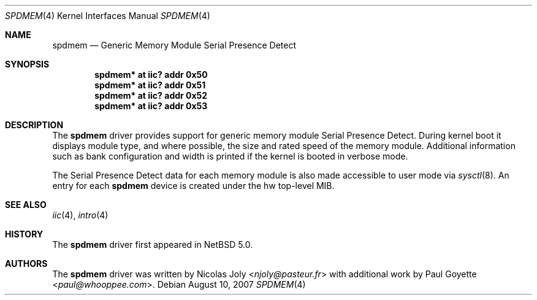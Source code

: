 .\"	spdmem.4,v 1.5 2013/07/20 21:39:58 wiz Exp
.\"
.\"Copyright (c) 2007 Nicolas Joly
.\"Copyright (c) 2007 Paul Goyette
.\"All rights reserved.
.\"
.\"Redistribution and use in source and binary forms, with or without
.\"modification, are permitted provided that the following conditions
.\"are met:
.\"1. Redistributions of source code must retain the above copyright
.\"   notice, this list of conditions and the following disclaimer.
.\"2. Redistributions in binary form must reproduce the above copyright
.\"   notice, this list of conditions and the following disclaimer in the
.\"   documentation and/or other materials provided with the distribution.
.\"3. The name of the author may not be used to endorse or promote products
.\"   derived from this software without specific prior written permission.
.\"
.\"THIS SOFTWARE IS PROVIDED BY THE AUTHOR AND CONTRIBUTORS
.\"``AS IS'' AND ANY EXPRESS OR IMPLIED WARRANTIES, INCLUDING, BUT NOT LIMITED
.\"TO, THE IMPLIED WARRANTIES OF MERCHANTABILITY AND FITNESS FOR A PARTICULAR
.\"PURPOSE ARE DISCLAIMED.  IN NO EVENT SHALL THE FOUNDATION OR CONTRIBUTORS
.\"BE LIABLE FOR ANY DIRECT, INDIRECT, INCIDENTAL, SPECIAL, EXEMPLARY, OR
.\"CONSEQUENTIAL DAMAGES (INCLUDING, BUT NOT LIMITED TO, PROCUREMENT OF
.\"SUBSTITUTE GOODS OR SERVICES; LOSS OF USE, DATA, OR PROFITS; OR BUSINESS
.\"INTERRUPTION) HOWEVER CAUSED AND ON ANY THEORY OF LIABILITY, WHETHER IN
.\"CONTRACT, STRICT LIABILITY, OR TORT (INCLUDING NEGLIGENCE OR OTHERWISE)
.\"ARISING IN ANY WAY OUT OF THE USE OF THIS SOFTWARE, EVEN IF ADVISED OF THE
.\"POSSIBILITY OF SUCH DAMAGE.
.\"
.Dd August 10, 2007
.Dt SPDMEM 4
.Os
.Sh NAME
.Nm spdmem
.Nd Generic Memory Module Serial Presence Detect
.Sh SYNOPSIS
.Cd "spdmem* at iic? addr 0x50"
.Cd "spdmem* at iic? addr 0x51"
.Cd "spdmem* at iic? addr 0x52"
.Cd "spdmem* at iic? addr 0x53"
.Sh DESCRIPTION
The
.Nm
driver provides support for generic memory module Serial Presence Detect.
During kernel boot it displays module type, and where possible, the size and
rated speed of the memory module.
Additional information such as bank configuration and width is
printed if the kernel is booted in verbose mode.
.Pp
The Serial Presence Detect data for each memory module is also made accessible
to user mode via
.Xr sysctl 8 .
An entry for each
.Nm
device is created under the
.Dv hw
top-level MIB.
.Sh SEE ALSO
.Xr iic 4 ,
.Xr intro 4
.Sh HISTORY
The
.Nm
driver first appeared in
.Nx 5.0 .
.Sh AUTHORS
.An -nosplit
The
.Nm
driver was written by
.An Nicolas Joly Aq Mt njoly@pasteur.fr
with additional work by
.An Paul Goyette Aq Mt paul@whooppee.com .
